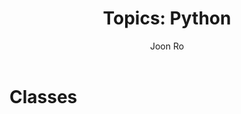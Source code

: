 #+TITLE:     Topics: Python
#+AUTHOR:    Joon Ro
#+EMAIL:     joon.ro@outlook.com
#+DESCRIPTION: Teaching Materials for Python
#+CATEGORY: Teaching
#+STARTUP: overview
#+STARTUP: hidestars

* Classes
